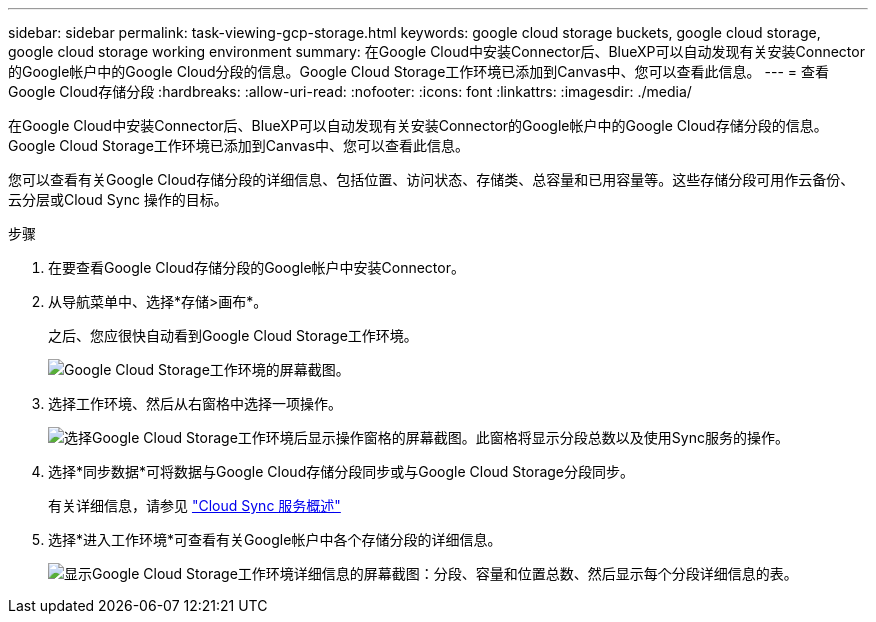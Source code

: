 ---
sidebar: sidebar 
permalink: task-viewing-gcp-storage.html 
keywords: google cloud storage buckets, google cloud storage, google cloud storage working environment 
summary: 在Google Cloud中安装Connector后、BlueXP可以自动发现有关安装Connector的Google帐户中的Google Cloud分段的信息。Google Cloud Storage工作环境已添加到Canvas中、您可以查看此信息。 
---
= 查看Google Cloud存储分段
:hardbreaks:
:allow-uri-read: 
:nofooter: 
:icons: font
:linkattrs: 
:imagesdir: ./media/


[role="lead"]
在Google Cloud中安装Connector后、BlueXP可以自动发现有关安装Connector的Google帐户中的Google Cloud存储分段的信息。Google Cloud Storage工作环境已添加到Canvas中、您可以查看此信息。

您可以查看有关Google Cloud存储分段的详细信息、包括位置、访问状态、存储类、总容量和已用容量等。这些存储分段可用作云备份、云分层或Cloud Sync 操作的目标。

.步骤
. 在要查看Google Cloud存储分段的Google帐户中安装Connector。
. 从导航菜单中、选择*存储>画布*。
+
之后、您应很快自动看到Google Cloud Storage工作环境。

+
image:screenshot-gcp-cloud-storage-we.png["Google Cloud Storage工作环境的屏幕截图。"]

. 选择工作环境、然后从右窗格中选择一项操作。
+
image:screenshot-gcp-cloud-storage-actions.png["选择Google Cloud Storage工作环境后显示操作窗格的屏幕截图。此窗格将显示分段总数以及使用Sync服务的操作。"]

. 选择*同步数据*可将数据与Google Cloud存储分段同步或与Google Cloud Storage分段同步。
+
有关详细信息，请参见 https://docs.netapp.com/us-en/cloud-manager-sync/concept-cloud-sync.html["Cloud Sync 服务概述"^]

. 选择*进入工作环境*可查看有关Google帐户中各个存储分段的详细信息。
+
image:screenshot-gcp-cloud-storage-details.png["显示Google Cloud Storage工作环境详细信息的屏幕截图：分段、容量和位置总数、然后显示每个分段详细信息的表。"]


